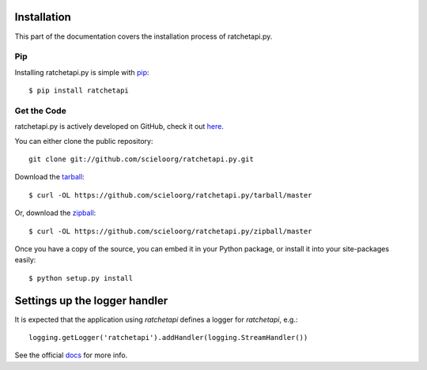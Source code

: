 .. _install:

Installation
============

This part of the documentation covers the installation process of ratchetapi.py.


Pip
---

Installing ratchetapi.py is simple with `pip <http://www.pip-installer.org/>`_::

   $ pip install ratchetapi


Get the Code
------------

ratchetapi.py is actively developed on GitHub, check it out 
`here <https://github.com/scieloorg/ratchetapi.py>`_.

You can either clone the public repository::

    git clone git://github.com/scieloorg/ratchetapi.py.git

Download the `tarball <https://github.com/scieloorg/ratchetapi.py/tarball/master>`_::

    $ curl -OL https://github.com/scieloorg/ratchetapi.py/tarball/master

Or, download the `zipball <https://github.com/scieloorg/ratchetapi.py/zipball/master>`_::

    $ curl -OL https://github.com/scieloorg/ratchetapi.py/zipball/master


Once you have a copy of the source, you can embed it in your Python package,
or install it into your site-packages easily::

    $ python setup.py install


Settings up the logger handler
==============================

It is expected that the application using `ratchetapi` defines a logger for `ratchetapi`, e.g.::

    logging.getLogger('ratchetapi').addHandler(logging.StreamHandler())

See the official `docs <http://docs.python.org/2.7/howto/logging.html#configuring-logging>`_ for more info.


